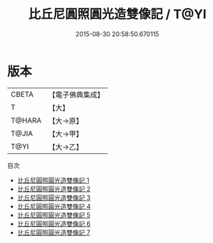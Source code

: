 #+TITLE: 比丘尼圓照圓光造雙像記 / T@YI

#+DATE: 2015-08-30 20:58:50.670115
* 版本
 |     CBETA|【電子佛典集成】|
 |         T|【大】     |
 |    T@HARA|【大→原】   |
 |     T@JIA|【大→甲】   |
 |      T@YI|【大→乙】   |
目次
 - [[file:KR6n0124_001.txt][比丘尼圓照圓光造雙像記 1]]
 - [[file:KR6n0124_002.txt][比丘尼圓照圓光造雙像記 2]]
 - [[file:KR6n0124_003.txt][比丘尼圓照圓光造雙像記 3]]
 - [[file:KR6n0124_004.txt][比丘尼圓照圓光造雙像記 4]]
 - [[file:KR6n0124_005.txt][比丘尼圓照圓光造雙像記 5]]
 - [[file:KR6n0124_006.txt][比丘尼圓照圓光造雙像記 6]]
 - [[file:KR6n0124_007.txt][比丘尼圓照圓光造雙像記 7]]
